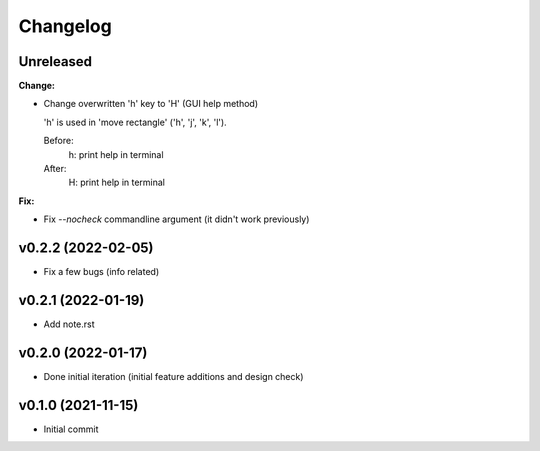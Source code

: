
Changelog
=========

Unreleased
----------

**Change:**

* Change overwritten 'h' key to 'H' (GUI help method)

  'h' is used in 'move rectangle' ('h', 'j', 'k', 'l').

  Before:
    h:  print help in terminal
  
  After:
    H:  print help in terminal

**Fix:**

* Fix `--nocheck` commandline argument (it didn't work previously)


v0.2.2 (2022-02-05)
-------------------

* Fix a few bugs (info related)


v0.2.1 (2022-01-19)
-------------------

* Add note.rst


v0.2.0 (2022-01-17)
-------------------

* Done initial iteration
  (initial feature additions and design check)


v0.1.0 (2021-11-15)
-------------------

* Initial commit
